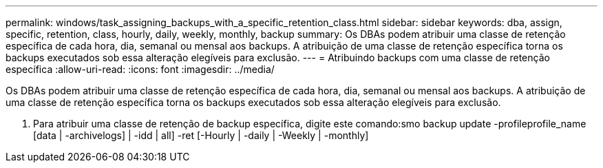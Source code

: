 ---
permalink: windows/task_assigning_backups_with_a_specific_retention_class.html 
sidebar: sidebar 
keywords: dba, assign, specific, retention, class, hourly, daily, weekly, monthly, backup 
summary: Os DBAs podem atribuir uma classe de retenção específica de cada hora, dia, semanal ou mensal aos backups. A atribuição de uma classe de retenção específica torna os backups executados sob essa alteração elegíveis para exclusão. 
---
= Atribuindo backups com uma classe de retenção específica
:allow-uri-read: 
:icons: font
:imagesdir: ../media/


[role="lead"]
Os DBAs podem atribuir uma classe de retenção específica de cada hora, dia, semanal ou mensal aos backups. A atribuição de uma classe de retenção específica torna os backups executados sob essa alteração elegíveis para exclusão.

. Para atribuir uma classe de retenção de backup específica, digite este comando:smo backup update -profileprofile_name [data | -archivelogs] | -idd | all] -ret [-Hourly | -daily | -Weekly | -monthly]

